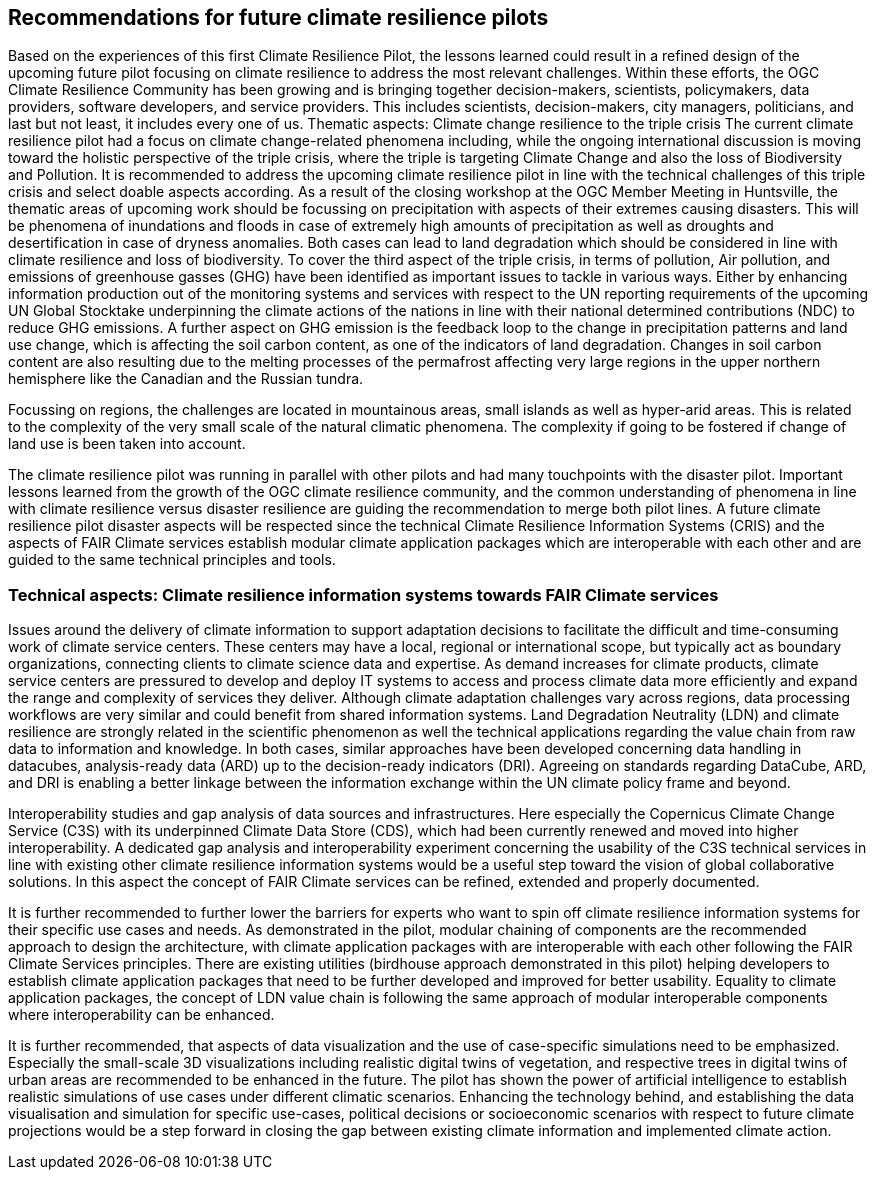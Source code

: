 
== Recommendations for future climate resilience pilots [[Chapter_Recommendations]]

Based on the experiences of this first Climate Resilience Pilot, the lessons learned could result in a refined design of the upcoming future pilot focusing on climate resilience to address the most relevant challenges. Within these efforts, the OGC Climate Resilience Community has been growing and is bringing together decision-makers, scientists, policymakers, data providers, software developers, and service providers. This includes scientists, decision-makers, city managers, politicians, and last but not least, it includes every one of us.
Thematic aspects: Climate change resilience to the triple crisis
The current climate resilience pilot had a focus on climate change-related phenomena including, while the ongoing international discussion is moving toward the holistic perspective of the triple crisis, where the triple is targeting Climate Change and also the loss of Biodiversity and Pollution. It is recommended to address the upcoming climate resilience pilot in line with the technical challenges of this triple crisis and select doable aspects according. As a result of the closing workshop at the OGC Member Meeting in Huntsville, the thematic areas of upcoming work should be focussing on precipitation with aspects of their extremes causing disasters. This will be phenomena of inundations and floods in case of extremely high amounts of precipitation as well as droughts and desertification in case of dryness anomalies. Both cases can lead to land degradation which should be considered in line with climate resilience and loss of biodiversity. To cover the third aspect of the triple crisis, in terms of pollution, Air pollution, and emissions of greenhouse gasses (GHG) have been identified as important issues to tackle in various ways. Either by enhancing information production out of the monitoring systems and services with respect to the UN reporting requirements of the upcoming UN Global Stocktake underpinning the climate actions of the nations in line with their national determined contributions (NDC) to reduce GHG emissions.  A further aspect on GHG emission is the feedback loop to the change in precipitation patterns and land use change, which is affecting the soil carbon content, as one of the indicators of land degradation. Changes in soil carbon content are also resulting due to the melting processes of the permafrost affecting very large regions in the upper northern hemisphere like the Canadian and the Russian tundra.

Focussing on regions, the challenges are located in mountainous areas, small islands as well as hyper-arid areas. This is related to the complexity of the very small scale of the natural climatic phenomena. The complexity if going to be fostered if change of land use is been taken into account. 


The climate resilience pilot was running in parallel with other pilots and had many touchpoints with the disaster pilot. Important lessons learned from the growth of the OGC climate resilience community, and the common understanding of phenomena in line with climate resilience versus disaster resilience are guiding the recommendation to merge both pilot lines. 
A future climate resilience pilot disaster aspects will be respected since the technical Climate Resilience Information Systems (CRIS) and the aspects of FAIR Climate services establish modular climate application packages which are interoperable with each other and are guided to the same technical principles and tools.


=== Technical aspects: Climate resilience information systems towards FAIR Climate services 

Issues around the delivery of climate information to support adaptation decisions to facilitate the difficult and time-consuming work of climate service centers. These centers may have a local, regional or international scope, but typically act as boundary organizations, connecting clients to climate science data and expertise. As demand increases for climate products, climate service centers are pressured to develop and deploy IT systems to access and process climate data more efficiently and expand the range and complexity of services they deliver. Although climate adaptation challenges vary across regions, data processing workflows are very similar and could benefit from shared information systems. Land Degradation Neutrality (LDN) and climate resilience are strongly related in the scientific phenomenon as well the technical applications regarding the value chain from raw data to information and knowledge. In both cases, similar approaches have been developed concerning data handling in datacubes, analysis-ready data (ARD) up to the decision-ready indicators (DRI). Agreeing on standards regarding DataCube, ARD, and DRI is enabling a better linkage between the information exchange within the UN climate policy frame and beyond.


Interoperability studies and gap analysis of data sources and infrastructures. Here especially the Copernicus Climate Change Service (C3S) with its underpinned Climate Data Store (CDS), which had been currently renewed and moved into higher interoperability. A dedicated gap analysis and interoperability experiment concerning the usability of the C3S technical services in line with existing other climate resilience information systems would be a useful step toward the vision of global collaborative solutions. In this aspect the concept of FAIR Climate services can be refined, extended and properly documented.


It is further recommended to further lower the barriers for experts who want to spin off climate resilience information systems for their specific use cases and needs. As demonstrated in the pilot, modular chaining of components are the recommended approach to design the architecture, with climate application packages with are interoperable with each other following the FAIR Climate Services principles. There are existing utilities (birdhouse approach demonstrated in this pilot) helping developers to establish climate application packages that need to be further developed and improved for better usability. Equality to climate application packages, the concept of LDN value chain is following the same approach of modular interoperable components where interoperability can be enhanced. 

It is further recommended, that aspects of data visualization and the use of case-specific simulations need to be emphasized. Especially the small-scale 3D visualizations including realistic digital twins of vegetation, and respective trees in digital twins of urban areas are recommended to be enhanced in the future. The pilot has shown the power of artificial intelligence to establish realistic simulations of use cases under different climatic scenarios. Enhancing the technology behind, and establishing the data visualisation and simulation for specific use-cases, political decisions or socioeconomic scenarios with respect to future climate projections would be a step forward in closing the gap between existing climate information and implemented climate action. 

